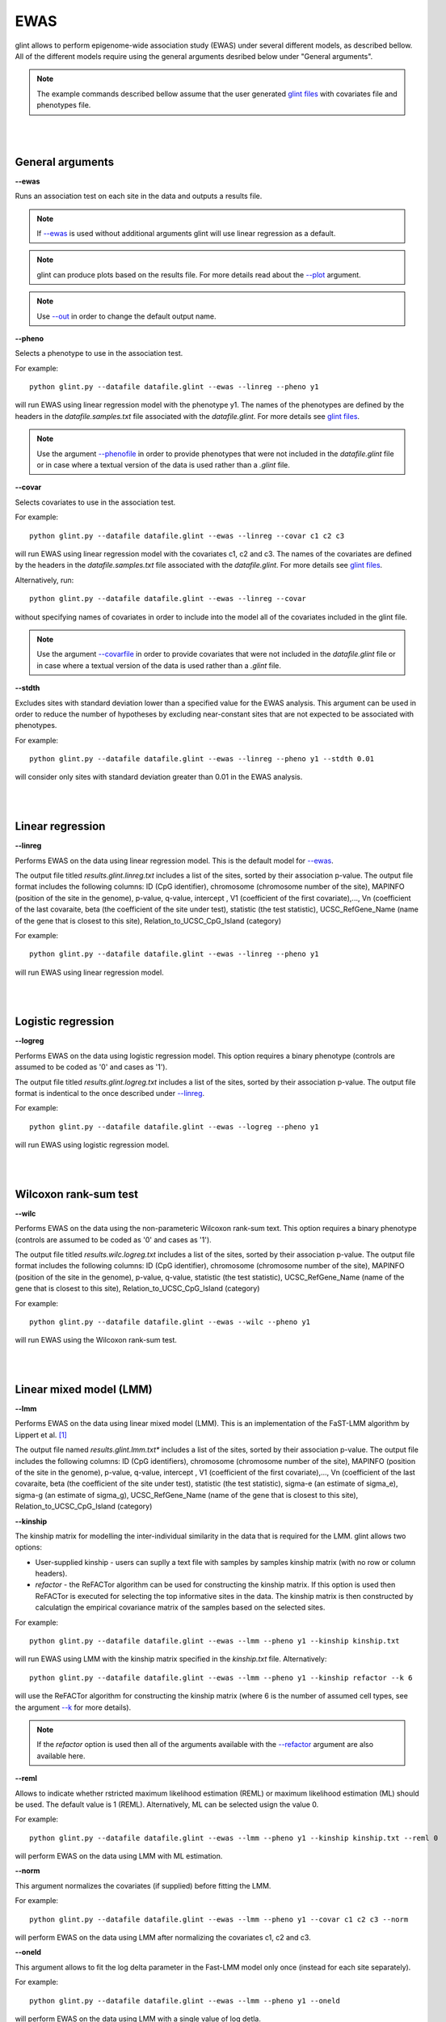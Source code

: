 


EWAS
====

glint allows to perform epigenome-wide association study (EWAS) under several different models, as described bellow. All of the different models require using the general arguments desribed below under "General arguments".

.. note:: The example commands described bellow assume that the user generated `glint files`_ with covariates file and phenotypes file.


|
|

General arguments
^^^^^^^^^^^^^^^^^

.. _--ewas:

**--ewas**

Runs an association test on each site in the data and outputs a results file.

.. note:: If `--ewas`_ is used without additional arguments glint will use linear regression as a default.

.. note:: glint can produce plots based on the results file. For more details read about the `--plot`_ argument.

.. note:: Use `--out`_ in order to change the default output name.


.. _--pheno:

**--pheno**

Selects a phenotype to use in the association test.

For example::

	python glint.py --datafile datafile.glint --ewas --linreg --pheno y1


will run EWAS using linear regression model with the phenotype y1. The names of the phenotypes are defined by the headers in the *datafile.samples.txt* file associated with the *datafile.glint*. For more details see `glint files`_.

.. note:: Use the argument `--phenofile`_ in order to provide phenotypes that were not included in the *datafile.glint* file or in case where a textual version of the data is used rather than a *.glint* file.



**--covar**


Selects covariates to use in the association test.

For example::

	python glint.py --datafile datafile.glint --ewas --linreg --covar c1 c2 c3

will run EWAS using linear regression model with the covariates c1, c2 and c3. The names of the covariates are defined by the headers in the *datafile.samples.txt* file associated with the *datafile.glint*. For more details see `glint files`_.

Alternatively, run::

	python glint.py --datafile datafile.glint --ewas --linreg --covar

without specifying names of covariates in order to include into the model all of the covariates included in the glint file.

.. note:: Use the argument `--covarfile`_ in order to provide covariates that were not included in the *datafile.glint* file or in case where a textual version of the data is used rather than a *.glint* file.



.. _--stdth:

**--stdth**

Excludes sites with standard deviation lower than a specified value for the EWAS analysis. This argument can be used in order to reduce the number of hypotheses by excluding near-constant sites that are not expected to be associated with phenotypes.

For example::

	python glint.py --datafile datafile.glint --ewas --linreg --pheno y1 --stdth 0.01

will consider only sites with standard deviation greater than 0.01 in the EWAS analysis.


|
|

Linear regression
^^^^^^^^^^^^^^^^^

.. _--linreg:

**--linreg**

Performs EWAS on the data using linear regression model. This is the default model for `--ewas`_.

The output file titled *results.glint.linreg.txt* includes a list of the sites, sorted by their association p-value. The output file format includes the following columns: ID (CpG identifier), chromosome (chromosome number of the site), MAPINFO (position of the site in the genome), p-value, q-value, intercept , V1 (coefficient of the first covariate),..., Vn (coefficient of the last covaraite, beta (the coefficient of the site under test), statistic (the test statistic), UCSC_RefGene_Name (name of the gene that is closest to this site), Relation_to_UCSC_CpG_Island (category)

For example::

	python glint.py --datafile datafile.glint --ewas --linreg --pheno y1

will run EWAS using linear regression model.


|
|

Logistic regression
^^^^^^^^^^^^^^^^^^^

**--logreg**

Performs EWAS on the data using logistic regression model. This option requires a binary phenotype (controls are assumed to be coded as '0' and cases as '1').

The output file titled *results.glint.logreg.txt* includes a list of the sites, sorted by their association p-value. The output file format is indentical to the once described under `--linreg`_.

For example::

	python glint.py --datafile datafile.glint --ewas --logreg --pheno y1

will run EWAS using logistic regression model.



|
|

Wilcoxon rank-sum test
^^^^^^^^^^^^^^^^^^^^^^

**--wilc**

Performs EWAS on the data using the non-parameteric Wilcoxon rank-sum text. This option requires a binary phenotype (controls are assumed to be coded as '0' and cases as '1').

The output file titled *results.wilc.logreg.txt* includes a list of the sites, sorted by their association p-value. The output file format includes the following columns: ID (CpG identifier), chromosome (chromosome number of the site), MAPINFO (position of the site in the genome), p-value, q-value, statistic (the test statistic), UCSC_RefGene_Name (name of the gene that is closest to this site), Relation_to_UCSC_CpG_Island (category)


For example::

	python glint.py --datafile datafile.glint --ewas --wilc --pheno y1

will run EWAS using the Wilcoxon rank-sum test.



|
|

Linear mixed model (LMM)
^^^^^^^^^^^^^^^^^^^^^^^^

.. _--lmm:

**--lmm**

Performs EWAS on the data using linear mixed model (LMM). This is an implementation of the FaST-LMM algorithm by Lippert et al. [1]_

The output file named *results.glint.lmm.txt** includes a list of the sites, sorted by their association p-value. The output file includes the following columns:  ID (CpG identifiers), chromosome (chromosome number of the site), MAPINFO (position of the site in the genome), p-value, q-value, intercept , V1 (coefficient of the first covariate),..., Vn (coefficient of the last covaraite, beta (the coefficient of the site under test), statistic (the test statistic), sigma-e (an estimate of sigma_e), sigma-g (an estimate of sigma_g), UCSC_RefGene_Name (name of the gene that is closest to this site), Relation_to_UCSC_CpG_Island (category)


**--kinship**

The kinship matrix for modelling the inter-individual similarity in the data that is required for the LMM. glint allows two options:

- User-supplied kinship - users can suplly a text file with samples by samples kinship matrix (with no row or column headers). 
- *refactor* - the ReFACTor algorithm can be used for constructing the kinship matrix. If this option is used then ReFACTor is executed for selecting the top informative sites in the data. The kinship matrix is then constructed by calculatign the empirical covariance matrix of the samples based on the selected sites.

For example::

	python glint.py --datafile datafile.glint --ewas --lmm --pheno y1 --kinship kinship.txt

will run EWAS using LMM with the kinship matrix specified in the *kinship.txt* file. Alternatively::

	python glint.py --datafile datafile.glint --ewas --lmm --pheno y1 --kinship refactor --k 6

will use the ReFACTor algorithm for constructing the kinship matrix (where 6 is the number of assumed cell types, see the argument `--k`_ for more details).


.. note:: If the *refactor* option is used then all of the arguments available with the `--refactor`_ argument are also available here.



**--reml**

Allows to indicate whether rstricted maximum likelihood estimation (REML) or maximum likelihood estimation (ML) should be used. The default value is 1 (REML). Alternatively, ML can be selected usign the value 0.

For example::

	python glint.py --datafile datafile.glint --ewas --lmm --pheno y1 --kinship kinship.txt --reml 0

will perform EWAS on the data using LMM with ML estimation.


**--norm**

This argument normalizes the covariates (if supplied) before fitting the LMM.

For example::

	python glint.py --datafile datafile.glint --ewas --lmm --pheno y1 --covar c1 c2 c3 --norm

will perform EWAS on the data using LMM after normalizing the covariates c1, c2 and c3.



**--oneld**

This argument allows to fit the log delta parameter in the Fast-LMM model only once (instead for each site separately).

For example::

	python glint.py --datafile datafile.glint --ewas --lmm --pheno y1 --oneld

will perform EWAS on the data using LMM with a single value of log detla.


.. _--phenofile: input.html#phenofile

.. _--out: input.html#out

.. _--covarfile: input.html#covarfile

.. _--plot: plots.html#plot

.. _--k: tissueheterogeneity.html#k

.. _--refactor: tissueheterogeneity.html#refactor

.. _glint files: input.html#glint-files


.. [1] Lippert, Christoph, Jennifer Listgarten, Ying Liu, Carl M. Kadie, Robert I. Davidson, and David Heckerman. "FaST linear mixed models for genome-wide association studies." Nature methods 8, no. 10 (2011): 833-835.
